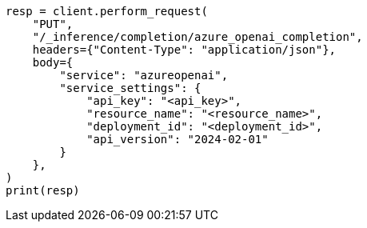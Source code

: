 // This file is autogenerated, DO NOT EDIT
// inference/service-azure-openai.asciidoc:139

[source, python]
----
resp = client.perform_request(
    "PUT",
    "/_inference/completion/azure_openai_completion",
    headers={"Content-Type": "application/json"},
    body={
        "service": "azureopenai",
        "service_settings": {
            "api_key": "<api_key>",
            "resource_name": "<resource_name>",
            "deployment_id": "<deployment_id>",
            "api_version": "2024-02-01"
        }
    },
)
print(resp)
----
